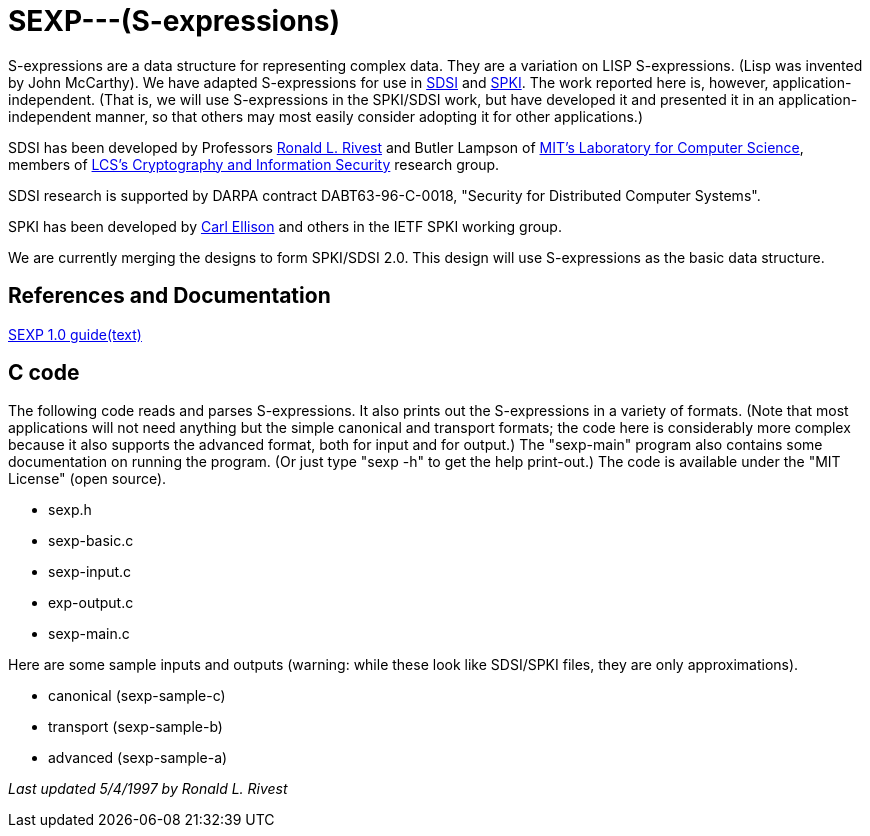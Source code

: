 # SEXP---(S-expressions)

S-expressions are a data structure for representing complex data. They are a variation on LISP S-expressions. (Lisp was invented by John McCarthy).
We have adapted S-expressions for use in http://theory.lcs.mit.edu/~cis/sdsi.html[SDSI] and http://world.std.com/~cme/html/spki.html[SPKI]. The work reported here is, however, application-independent. (That is, we will use S-expressions in the SPKI/SDSI work, but have developed it and presented it in an application-independent manner, so that others may most easily consider adopting it for other applications.)

SDSI has been developed by Professors https://people.csail.mit.edu/rivest/index.html[Ronald L. Rivest] and Butler Lampson of http://www.lcs.mit.edu/[MIT's Laboratory for Computer Science], members of http://theory.lcs.mit.edu/~cis[LCS's Cryptography and Information Security] research group.

SDSI research is supported by DARPA contract DABT63-96-C-0018, "Security for Distributed Computer Systems".

SPKI has been developed by http://www.clark.net/pub/cme/home.html[Carl Ellison] and others in the IETF SPKI working group.

We are currently merging the designs to form SPKI/SDSI 2.0. This design will use S-expressions as the basic data structure.

## References and Documentation

https://people.csail.mit.edu/rivest/Sexp.txt[SEXP 1.0 guide(text)]

## C code

The following code reads and parses S-expressions. It also prints out the S-expressions in a variety of formats. (Note that most applications will not need anything but the simple canonical and transport formats; the code here is considerably more complex because it also supports the advanced format, both for input and for output.) The "sexp-main" program also contains some documentation on running the program. (Or just type "sexp -h" to get the help print-out.) The code is available under the "MIT License" (open source).

- sexp.h
- sexp-basic.c
- sexp-input.c
- exp-output.c
- sexp-main.c

Here are some sample inputs and outputs (warning: while these look like SDSI/SPKI files, they are only approximations).

- canonical (sexp-sample-c)
- transport (sexp-sample-b)
- advanced  (sexp-sample-a)

_Last updated 5/4/1997 by Ronald L. Rivest_